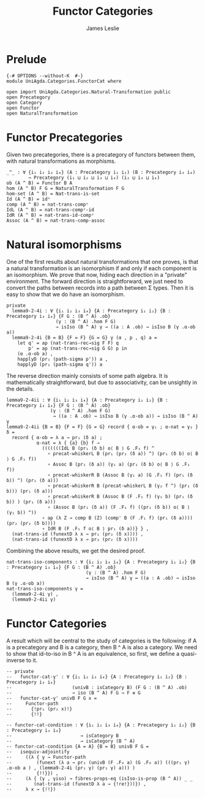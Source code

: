 #+title: Functor Categories
#+author: James Leslie
#+STARTUP: hideblocks
* Prelude
#+begin_src agda2
{-# OPTIONS --without-K  #-}
module UniAgda.Categories.FunctorCat where

open import UniAgda.Categories.Natural-Transformation public
open Precategory
open Category
open Functor
open NaturalTransformation
#+end_src
* Functor Precategories
Given two precategories, there is a precategory of functors between them, with natural transformations as morphisms.
#+begin_src agda2
_^_ : ∀ {i₁ i₂ i₃ i₄} (A : Precategory i₁ i₂) (B : Precategory i₃ i₄)
        → Precategory (i₁ ⊔ i₂ ⊔ i₃ ⊔ i₄) (i₂ ⊔ i₃ ⊔ i₄)
ob (A ^ B) = Functor B A
hom (A ^ B) F G = NaturalTransformation F G
hom-set (A ^ B) = Nat-trans-is-set
Id (A ^ B) = idⁿ
comp (A ^ B) = nat-trans-compᵛ
IdL (A ^ B) = nat-trans-compᵛ-id
IdR (A ^ B) = nat-trans-id-compᵛ
Assoc (A ^ B) = nat-trans-comp-assoc
#+end_src
* Natural isomorphisms
One of the first results about natural transformations that one proves, is that a natural transformation is an isomorphism if and only if each component is an isomorphism. We prove that now, hiding each direction in a "private" environment. The forward direction is straightforward, we just need to convert the paths between records into a path between Σ types. Then it is easy to show that we do have an isomorphism.
#+begin_src agda2
private
  lemma9-2-4i : ∀ {i₁ i₂ i₃ i₄} {A : Precategory i₁ i₂} {B : Precategory i₃ i₄} {F G : (B ^ A) .ob}
                  (γ : (B ^ A) .hom F G)
                  → isIso (B ^ A) γ → ((a : A .ob) → isIso B (γ .α-ob a))
  lemma9-2-4i {B = B} {F = F} {G = G} γ (α , p , q) a =
    let q' = ap (nat-trans-rec→sig F F) q
        p' = ap (nat-trans-rec→sig G G) p in
    (α .α-ob a) ,
    happlyD (pr₁ (path-sigma p')) a ,
    happlyD (pr₁ (path-sigma q')) a
#+end_src

The reverse direction mainly consists of some path algebra. It is mathematically straightforward, but due to associativity, can be unsightly in the details.
#+begin_src agda2
  lemma9-2-4ii : ∀ {i₁ i₂ i₃ i₄} {A : Precategory i₁ i₂} {B : Precategory i₃ i₄} {F G : (B ^ A) .ob}
                  (γ : (B ^ A) .hom F G)
                   → ((a : A .ob) → isIso B (γ .α-ob a)) → isIso (B ^ A) γ
  lemma9-2-4ii {B = B} {F = F} {G = G} record { α-ob = γ₁ ; α-nat = γ₂ } δ =
    record { α-ob = λ a → pr₁ (δ a) ;
             α-nat = λ { {a} {b} f →
               (((((((IdL B (pr₁ (δ b) o⟨ B ⟩ G .F₁ f) ^
                 ∘ precat-whiskerL B (pr₁ (pr₂ (δ a)) ^) (pr₁ (δ b) o⟨ B ⟩ G .F₁ f))
                 ∘ Assoc B (pr₁ (δ a)) (γ₁ a) (pr₁ (δ b) o⟨ B ⟩ G .F₁ f))
                 ∘ precat-whiskerR B (Assoc B (γ₁ a) (G .F₁ f) (pr₁ (δ b)) ^) (pr₁ (δ a)))
                 ∘ precat-whiskerR B (precat-whiskerL B (γ₂ f ^) (pr₁ (δ b))) (pr₁ (δ a)))
                 ∘ precat-whiskerR B (Assoc B (F .F₁ f) (γ₁ b) (pr₁ (δ b)) ) (pr₁ (δ a)))
                 ∘ (Assoc B (pr₁ (δ a)) (F .F₁ f) ((pr₁ (δ b)) o⟨ B ⟩ (γ₁ b)) ^))
               ∘ ap (λ Z → comp B (Z) (comp' B (F .F₁ f) (pr₁ (δ a)))) (pr₂ (pr₂ (δ b))))
               ∘ IdR B (F .F₁ f o⟨ B ⟩ pr₁ (δ a))} } ,
    (nat-trans-id (funextD λ x → pr₁ (pr₂ (δ x)))) ,
    (nat-trans-id (funextD λ x → pr₂ (pr₂ (δ x))))
#+end_src

Combining the above results, we get the desired proof.
#+begin_src agda2
nat-trans-iso-components : ∀ {i₁ i₂ i₃ i₄} {A : Precategory i₁ i₂} {B : Precategory i₃ i₄} {F G : (B ^ A) .ob}
                             (γ : (B ^ A) .hom F G)
                             → isIso (B ^ A) γ ↔ ((a : A .ob) → isIso B (γ .α-ob a))
nat-trans-iso-components γ =
  (lemma9-2-4i γ) ,
  (lemma9-2-4ii γ)
#+end_src
* Functor Categories
A result which will be central to the study of categories is the following: if A is a precategory and B is a category, then B ^ A is also a category. We need to show that id-to-iso in B ^ A is an equivalence, so first, we define a quasi-inverse to it.
#+begin_src agda2
-- private
--   functor-cat-γ' : ∀ {i₁ i₂ i₃ i₄} {A : Precategory i₁ i₂} {B : Precategory i₃ i₄}
--                      (univB : isCategory B) (F G : (B ^ A) .ob)
--                      → iso (B ^ A) F G → F ≡ G
--   functor-cat-γ' univB F G x =
--     Functor-path
--       {!pr₁ (pr₂ x)!}
--       {!!}
#+end_src
#+begin_src agda2
-- functor-cat-condition : ∀ {i₁ i₂ i₃ i₄} {A : Precategory i₁ i₂} {B : Precategory i₃ i₄}
--                         → isCategory B
--                         → isCategory (B ^ A)
-- functor-cat-condition {A = A} {B = B} univB F G =
--   isequiv-adjointify
--     ((λ { γ → Functor-path
--         (funext (λ a → pr₁ (univB (F .F₀ a) (G .F₀ a)) (((pr₁ γ) .α-ob a ) , (lemma9-2-4i (pr₁ γ) (pr₂ γ) a))) )
--         {!!}}) ,
--     (λ { (γ , γiso) → fibres-props-eq (isIso-is-prop (B ^ A)) _ _
--        (nat-trans-id (funextD λ a → {!re!}))}) ,
--     λ x → {!!})
#+end_src
